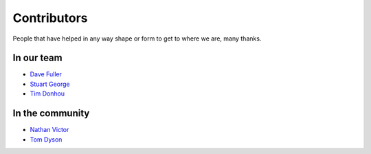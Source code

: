 Contributors
============

People that have helped in any way shape or form to get to where we are, many thanks.

In our team
-----------

* `Dave Fuller <https://github.com/daveaccent>`_
* `Stuart George <https://github.com/stuartaccent>`_
* `Tim Donhou <https://github.com/timaccent>`_

In the community
----------------

* `Nathan Victor <https://github.com/NathanQ>`_
* `Tom Dyson <https://github.com/tomdyson>`_
